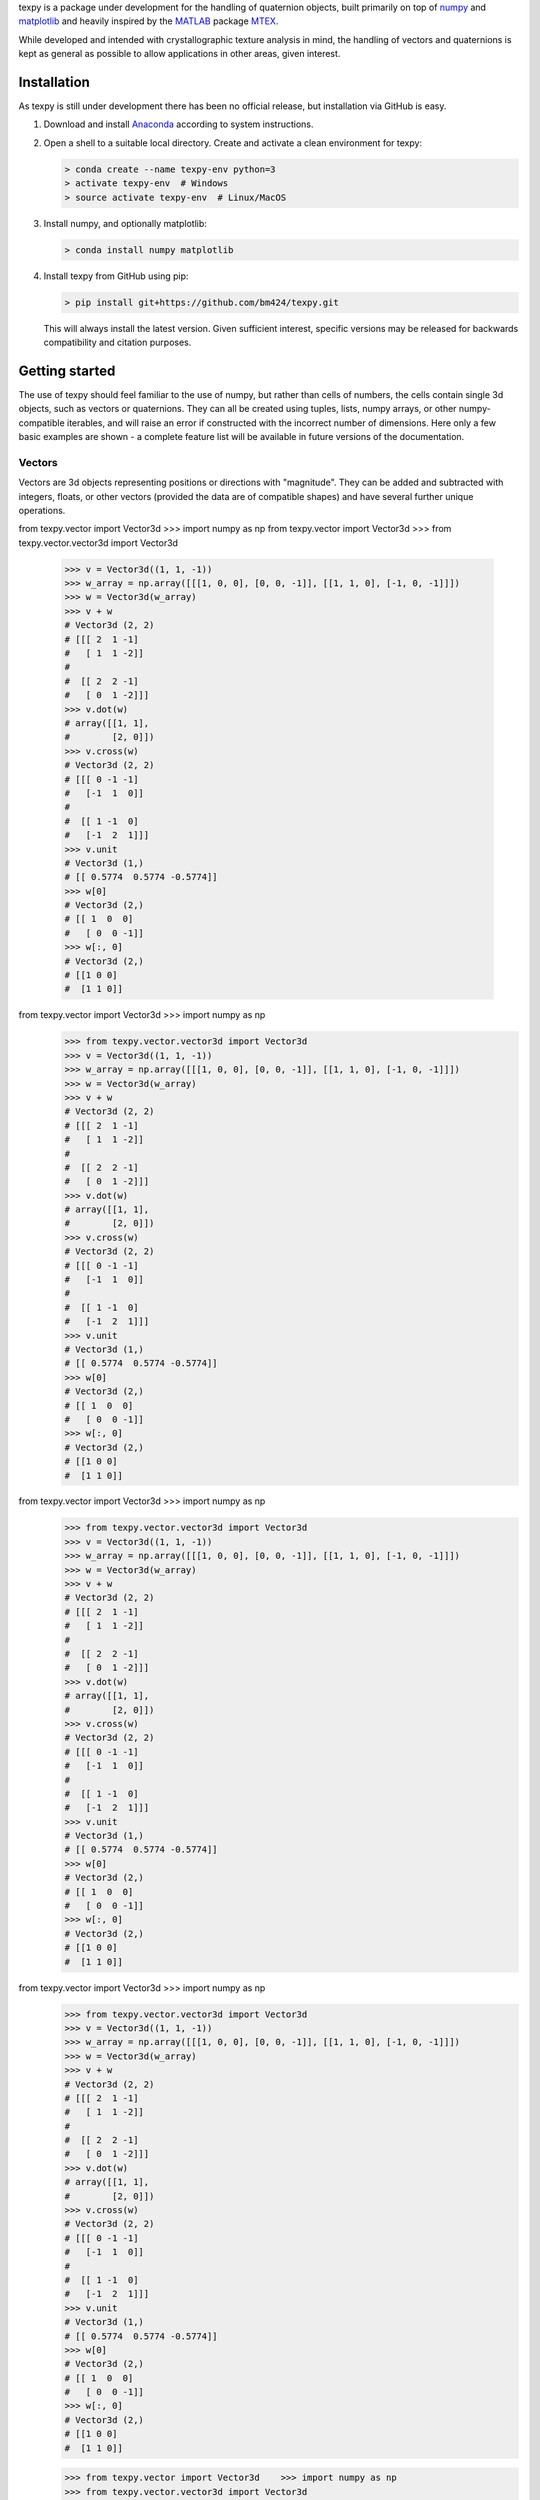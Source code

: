 texpy is a package under development for the handling of quaternion
objects, built primarily on top of `numpy <http://www.numpy.org/>`__ and
`matplotlib <https://matplotlib.org/>`__ and heavily inspired by the
`MATLAB <https://www.mathworks.com/products/matlab.html>`__ package
`MTEX <http://mtex-toolbox.github.io/>`__.

While developed and intended with crystallographic texture analysis in
mind, the handling of vectors and quaternions is kept as general as
possible to allow applications in other areas, given interest.

.. image:: https://travis-ci.org/bm424/texpy.svg?branch=master
   :target: https://travis-ci.org/bm424/texpy
.. image:: https://coveralls.io/repos/github/bm424/texpy/badge.svg?branch=master
   :target: https://coveralls.io/github/bm424/texpy?branch=master


Installation
------------

As texpy is still under development there has been no official release,
but installation via GitHub is easy.

1. Download and install
   `Anaconda <https://www.anaconda.com/download/>`__ according to system
   instructions.
2. Open a shell to a suitable local directory. Create and activate a
   clean environment for texpy:

   .. code:: shell

      > conda create --name texpy-env python=3
      > activate texpy-env  # Windows
      > source activate texpy-env  # Linux/MacOS

3. Install numpy, and optionally matplotlib:

   .. code:: shell

      > conda install numpy matplotlib

4. Install texpy from GitHub using pip:

   .. code:: shell

      > pip install git+https://github.com/bm424/texpy.git

   This will
   always install the latest version. Given sufficient interest,
   specific versions may be released for backwards compatibility and
   citation purposes.

Getting started
---------------

The use of texpy should feel familiar to the use of numpy, but rather
than cells of numbers, the cells contain single 3d objects, such as
vectors or quaternions. They can all be created using tuples, lists,
numpy arrays, or other numpy-compatible iterables, and will raise an
error if constructed with the incorrect number of dimensions. Here only
a few basic examples are shown - a complete feature list will be
available in future versions of the documentation.

Vectors
~~~~~~~

Vectors are 3d objects representing positions or directions with
"magnitude". They can be added and subtracted with integers, floats, or
other vectors (provided the data are of compatible shapes) and have
several further unique operations.

.. code:: python

from texpy.vector import Vector3d    >>> import numpy as np
from texpy.vector import Vector3d    >>> from texpy.vector.vector3d import Vector3d
    >>> v = Vector3d((1, 1, -1))
    >>> w_array = np.array([[[1, 0, 0], [0, 0, -1]], [[1, 1, 0], [-1, 0, -1]]])
    >>> w = Vector3d(w_array)
    >>> v + w
    # Vector3d (2, 2)
    # [[[ 2  1 -1]
    #   [ 1  1 -2]]
    #
    #  [[ 2  2 -1]
    #   [ 0  1 -2]]]
    >>> v.dot(w)
    # array([[1, 1],
    #        [2, 0]])
    >>> v.cross(w)
    # Vector3d (2, 2)
    # [[[ 0 -1 -1]
    #   [-1  1  0]]
    #
    #  [[ 1 -1  0]
    #   [-1  2  1]]]
    >>> v.unit
    # Vector3d (1,)
    # [[ 0.5774  0.5774 -0.5774]]
    >>> w[0]
    # Vector3d (2,)
    # [[ 1  0  0]
    #   [ 0  0 -1]]
    >>> w[:, 0]
    # Vector3d (2,)
    # [[1 0 0]
    #  [1 1 0]]



from texpy.vector import Vector3d    >>> import numpy as np
    >>> from texpy.vector.vector3d import Vector3d
    >>> v = Vector3d((1, 1, -1))
    >>> w_array = np.array([[[1, 0, 0], [0, 0, -1]], [[1, 1, 0], [-1, 0, -1]]])
    >>> w = Vector3d(w_array)
    >>> v + w
    # Vector3d (2, 2)
    # [[[ 2  1 -1]
    #   [ 1  1 -2]]
    #
    #  [[ 2  2 -1]
    #   [ 0  1 -2]]]
    >>> v.dot(w)
    # array([[1, 1],
    #        [2, 0]])
    >>> v.cross(w)
    # Vector3d (2, 2)
    # [[[ 0 -1 -1]
    #   [-1  1  0]]
    #
    #  [[ 1 -1  0]
    #   [-1  2  1]]]
    >>> v.unit
    # Vector3d (1,)
    # [[ 0.5774  0.5774 -0.5774]]
    >>> w[0]
    # Vector3d (2,)
    # [[ 1  0  0]
    #   [ 0  0 -1]]
    >>> w[:, 0]
    # Vector3d (2,)
    # [[1 0 0]
    #  [1 1 0]]



from texpy.vector import Vector3d    >>> import numpy as np
    >>> from texpy.vector.vector3d import Vector3d
    >>> v = Vector3d((1, 1, -1))
    >>> w_array = np.array([[[1, 0, 0], [0, 0, -1]], [[1, 1, 0], [-1, 0, -1]]])
    >>> w = Vector3d(w_array)
    >>> v + w
    # Vector3d (2, 2)
    # [[[ 2  1 -1]
    #   [ 1  1 -2]]
    #
    #  [[ 2  2 -1]
    #   [ 0  1 -2]]]
    >>> v.dot(w)
    # array([[1, 1],
    #        [2, 0]])
    >>> v.cross(w)
    # Vector3d (2, 2)
    # [[[ 0 -1 -1]
    #   [-1  1  0]]
    #
    #  [[ 1 -1  0]
    #   [-1  2  1]]]
    >>> v.unit
    # Vector3d (1,)
    # [[ 0.5774  0.5774 -0.5774]]
    >>> w[0]
    # Vector3d (2,)
    # [[ 1  0  0]
    #   [ 0  0 -1]]
    >>> w[:, 0]
    # Vector3d (2,)
    # [[1 0 0]
    #  [1 1 0]]



from texpy.vector import Vector3d    >>> import numpy as np
    >>> from texpy.vector.vector3d import Vector3d
    >>> v = Vector3d((1, 1, -1))
    >>> w_array = np.array([[[1, 0, 0], [0, 0, -1]], [[1, 1, 0], [-1, 0, -1]]])
    >>> w = Vector3d(w_array)
    >>> v + w
    # Vector3d (2, 2)
    # [[[ 2  1 -1]
    #   [ 1  1 -2]]
    #
    #  [[ 2  2 -1]
    #   [ 0  1 -2]]]
    >>> v.dot(w)
    # array([[1, 1],
    #        [2, 0]])
    >>> v.cross(w)
    # Vector3d (2, 2)
    # [[[ 0 -1 -1]
    #   [-1  1  0]]
    #
    #  [[ 1 -1  0]
    #   [-1  2  1]]]
    >>> v.unit
    # Vector3d (1,)
    # [[ 0.5774  0.5774 -0.5774]]
    >>> w[0]
    # Vector3d (2,)
    # [[ 1  0  0]
    #   [ 0  0 -1]]
    >>> w[:, 0]
    # Vector3d (2,)
    # [[1 0 0]
    #  [1 1 0]]



    >>> from texpy.vector import Vector3d    >>> import numpy as np
    >>> from texpy.vector.vector3d import Vector3d
    >>> v = Vector3d((1, 1, -1))
    >>> w_array = np.array([[[1, 0, 0], [0, 0, -1]], [[1, 1, 0], [-1, 0, -1]]])
    >>> w = Vector3d(w_array)
    >>> v + w
    # Vector3d (2, 2)
    # [[[ 2  1 -1]
    #   [ 1  1 -2]]
    #
    #  [[ 2  2 -1]
    #   [ 0  1 -2]]]
    >>> v.dot(w)
    # array([[1, 1],
    #        [2, 0]])
    >>> v.cross(w)
    # Vector3d (2, 2)
    # [[[ 0 -1 -1]
    #   [-1  1  0]]
    #
    #  [[ 1 -1  0]
    #   [-1  2  1]]]
    >>> v.unit
    # Vector3d (1,)
    # [[ 0.5774  0.5774 -0.5774]]
    >>> w[0]
    # Vector3d (2,)
    # [[ 1  0  0]
    #   [ 0  0 -1]]
    >>> w[:, 0]
    # Vector3d (2,)
    # [[1 0 0]
    #  [1 1 0]]



    >>> from texpy.vector import Vector3d    >>> import numpy as np
    >>> from texpy.vector.vector3d import Vector3d
    >>> v = Vector3d((1, 1, -1))
    >>> w_array = np.array([[[1, 0, 0], [0, 0, -1]], [[1, 1, 0], [-1, 0, -1]]])
    >>> w = Vector3d(w_array)
    >>> v + w
    # Vector3d (2, 2)
    # [[[ 2  1 -1]
    #   [ 1  1 -2]]
    #
    #  [[ 2  2 -1]
    #   [ 0  1 -2]]]
    >>> v.dot(w)
    # array([[1, 1],
    #        [2, 0]])
    >>> v.cross(w)
    # Vector3d (2, 2)
    # [[[ 0 -1 -1]
    #   [-1  1  0]]
    #
    #  [[ 1 -1  0]
    #   [-1  2  1]]]
    >>> v.unit
    # Vector3d (1,)
    # [[ 0.5774  0.5774 -0.5774]]
    >>> w[0]
    # Vector3d (2,)
    # [[ 1  0  0]
    #   [ 0  0 -1]]
    >>> w[:, 0]
    # Vector3d (2,)
    # [[1 0 0]
    #  [1 1 0]]



    >>> from texpy.vector import Vector3d    >>> import numpy as np
    >>> from texpy.vector.vector3d import Vector3d
    >>> v = Vector3d((1, 1, -1))
    >>> w_array = np.array([[[1, 0, 0], [0, 0, -1]], [[1, 1, 0], [-1, 0, -1]]])
    >>> w = Vector3d(w_array)
    >>> v + w
    # Vector3d (2, 2)
    # [[[ 2  1 -1]
    #   [ 1  1 -2]]
    #
    #  [[ 2  2 -1]
    #   [ 0  1 -2]]]
    >>> v.dot(w)
    # array([[1, 1],
    #        [2, 0]])
    >>> v.cross(w)
    # Vector3d (2, 2)
    # [[[ 0 -1 -1]
    #   [-1  1  0]]
    #
    #  [[ 1 -1  0]
    #   [-1  2  1]]]
    >>> v.unit
    # Vector3d (1,)
    # [[ 0.5774  0.5774 -0.5774]]
    >>> w[0]
    # Vector3d (2,)
    # [[ 1  0  0]
    #   [ 0  0 -1]]
    >>> w[:, 0]
    # Vector3d (2,)
    # [[1 0 0]
    #  [1 1 0]]



    >>> from texpy.vector import Vector3d    >>> import numpy as np
    >>> from texpy.vector.vector3d import Vector3d
    >>> v = Vector3d((1, 1, -1))
    >>> w_array = np.array([[[1, 0, 0], [0, 0, -1]], [[1, 1, 0], [-1, 0, -1]]])
    >>> w = Vector3d(w_array)
    >>> v + w
    # Vector3d (2, 2)
    # [[[ 2  1 -1]
    #   [ 1  1 -2]]
    #
    #  [[ 2  2 -1]
    #   [ 0  1 -2]]]
    >>> v.dot(w)
    # array([[1, 1],
    #        [2, 0]])
    >>> v.cross(w)
    # Vector3d (2, 2)
    # [[[ 0 -1 -1]
    #   [-1  1  0]]
    #
    #  [[ 1 -1  0]
    #   [-1  2  1]]]
    >>> v.unit
    # Vector3d (1,)
    # [[ 0.5774  0.5774 -0.5774]]
    >>> w[0]
    # Vector3d (2,)
    # [[ 1  0  0]
    #   [ 0  0 -1]]
    >>> w[:, 0]
    # Vector3d (2,)
    # [[1 0 0]
    #  [1 1 0]]



    >>> from texpy.vector import Vector3d    >>> import numpy as np
    >>>
    >>> v = Vector3d((1, 1, -1))
    >>> w_array = np.array([[[1, 0, 0], [0, 0, -1]], [[1, 1, 0], [-1, 0, -1]]])
    >>> w = Vector3d(w_array)
    >>> v + w
    # Vector3d (2, 2)
    # [[[ 2  1 -1]
    #   [ 1  1 -2]]
    #
    #  [[ 2  2 -1]
    #   [ 0  1 -2]]]
    >>> v.dot(w)
    # array([[1, 1],
    #        [2, 0]])
    >>> v.cross(w)
    # Vector3d (2, 2)
    # [[[ 0 -1 -1]
    #   [-1  1  0]]
    #
    #  [[ 1 -1  0]
    #   [-1  2  1]]]
    >>> v.unit
    # Vector3d (1,)
    # [[ 0.5774  0.5774 -0.5774]]
    >>> w[0]
    # Vector3d (2,)
    # [[ 1  0  0]
    #   [ 0  0 -1]]
    >>> w[:, 0]
    # Vector3d (2,)
    # [[1 0 0]
    #  [1 1 0]]



    >>> from texpy.vector import Vector3d    >>> import numpy as np
    >>>
    >>> v = Vector3d((1, 1, -1))
    >>> w_array = np.array([[[1, 0, 0], [0, 0, -1]], [[1, 1, 0], [-1, 0, -1]]])
    >>> w = Vector3d(w_array)
    >>> v + w
    # Vector3d (2, 2)
    # [[[ 2  1 -1]
    #   [ 1  1 -2]]
    #
    #  [[ 2  2 -1]
    #   [ 0  1 -2]]]
    >>> v.dot(w)
    # array([[1, 1],
    #        [2, 0]])
    >>> v.cross(w)
    # Vector3d (2, 2)
    # [[[ 0 -1 -1]
    #   [-1  1  0]]
    #
    #  [[ 1 -1  0]
    #   [-1  2  1]]]
    >>> v.unit
    # Vector3d (1,)
    # [[ 0.5774  0.5774 -0.5774]]
    >>> w[0]
    # Vector3d (2,)
    # [[ 1  0  0]
    #   [ 0  0 -1]]
    >>> w[:, 0]
    # Vector3d (2,)
    # [[1 0 0]
    #  [1 1 0]]



    >>> from texpy.vector import Vector3d    >>> import numpy as np
    >>>
    >>> v = Vector3d((1, 1, -1))
    >>> w_array = np.array([[[1, 0, 0], [0, 0, -1]], [[1, 1, 0], [-1, 0, -1]]])
    >>> w = Vector3d(w_array)
    >>> v + w
    # Vector3d (2, 2)
    # [[[ 2  1 -1]
    #   [ 1  1 -2]]
    #
    #  [[ 2  2 -1]
    #   [ 0  1 -2]]]
    >>> v.dot(w)
    # array([[1, 1],
    #        [2, 0]])
    >>> v.cross(w)
    # Vector3d (2, 2)
    # [[[ 0 -1 -1]
    #   [-1  1  0]]
    #
    #  [[ 1 -1  0]
    #   [-1  2  1]]]
    >>> v.unit
    # Vector3d (1,)
    # [[ 0.5774  0.5774 -0.5774]]
    >>> w[0]
    # Vector3d (2,)
    # [[ 1  0  0]
    #   [ 0  0 -1]]
    >>> w[:, 0]
    # Vector3d (2,)
    # [[1 0 0]
    #  [1 1 0]]



    >>> from texpy.vector import Vector3d    >>> import numpy as np
    >>>
    >>> v = Vector3d((1, 1, -1))
    >>> w_array = np.array([[[1, 0, 0], [0, 0, -1]], [[1, 1, 0], [-1, 0, -1]]])
    >>> w = Vector3d(w_array)
    >>> v + w
    # Vector3d (2, 2)
    # [[[ 2  1 -1]
    #   [ 1  1 -2]]
    #
    #  [[ 2  2 -1]
    #   [ 0  1 -2]]]
    >>> v.dot(w)
    # array([[1, 1],
    #        [2, 0]])
    >>> v.cross(w)
    # Vector3d (2, 2)
    # [[[ 0 -1 -1]
    #   [-1  1  0]]
    #
    #  [[ 1 -1  0]
    #   [-1  2  1]]]
    >>> v.unit
    # Vector3d (1,)
    # [[ 0.5774  0.5774 -0.5774]]
    >>> w[0]
    # Vector3d (2,)
    # [[ 1  0  0]
    #   [ 0  0 -1]]
    >>> w[:, 0]
    # Vector3d (2,)
    # [[1 0 0]
    #  [1 1 0]]



    >>> from texpy.vector import Vector3d    >>> import numpy as np
    >>> v = Vector3d((1, 1, -1))
    >>> w_array = np.array([[[1, 0, 0], [0, 0, -1]], [[1, 1, 0], [-1, 0, -1]]])
    >>> w = Vector3d(w_array)
    >>> v + w
    # Vector3d (2, 2)
    # [[[ 2  1 -1]
    #   [ 1  1 -2]]
    #
    #  [[ 2  2 -1]
    #   [ 0  1 -2]]]
    >>> v.dot(w)
    # array([[1, 1],
    #        [2, 0]])
    >>> v.cross(w)
    # Vector3d (2, 2)
    # [[[ 0 -1 -1]
    #   [-1  1  0]]
    #
    #  [[ 1 -1  0]
    #   [-1  2  1]]]
    >>> v.unit
    # Vector3d (1,)
    # [[ 0.5774  0.5774 -0.5774]]
    >>> w[0]
    # Vector3d (2,)
    # [[ 1  0  0]
    #   [ 0  0 -1]]
    >>> w[:, 0]
    # Vector3d (2,)
    # [[1 0 0]
    #  [1 1 0]]



    >>> from texpy.vector import Vector3d    >>> import numpy as np
    >>> v = Vector3d((1, 1, -1))
    >>> w_array = np.array([[[1, 0, 0], [0, 0, -1]], [[1, 1, 0], [-1, 0, -1]]])
    >>> w = Vector3d(w_array)
    >>> v + w
    # Vector3d (2, 2)
    # [[[ 2  1 -1]
    #   [ 1  1 -2]]
    #
    #  [[ 2  2 -1]
    #   [ 0  1 -2]]]
    >>> v.dot(w)
    # array([[1, 1],
    #        [2, 0]])
    >>> v.cross(w)
    # Vector3d (2, 2)
    # [[[ 0 -1 -1]
    #   [-1  1  0]]
    #
    #  [[ 1 -1  0]
    #   [-1  2  1]]]
    >>> v.unit
    # Vector3d (1,)
    # [[ 0.5774  0.5774 -0.5774]]
    >>> w[0]
    # Vector3d (2,)
    # [[ 1  0  0]
    #   [ 0  0 -1]]
    >>> w[:, 0]
    # Vector3d (2,)
    # [[1 0 0]
    #  [1 1 0]]



    >>> import numpy as np
    >>> from texpy.vector.vector3d import Vector3d
    >>> v = Vector3d((1, 1, -1))
    >>> w_array = np.array([[[1, 0, 0], [0, 0, -1]], [[1, 1, 0], [-1, 0, -1]]])
    >>> w = Vector3d(w_array)
    >>> v + w
    # Vector3d (2, 2)
    # [[[ 2  1 -1]
    #   [ 1  1 -2]]
    #
    #  [[ 2  2 -1]
    #   [ 0  1 -2]]]
    >>> v.dot(w)
    # array([[1, 1],
    #        [2, 0]])
    >>> v.cross(w)
    # Vector3d (2, 2)
    # [[[ 0 -1 -1]
    #   [-1  1  0]]
    #
    #  [[ 1 -1  0]
    #   [-1  2  1]]]
    >>> v.unit
    # Vector3d (1,)
    # [[ 0.5774  0.5774 -0.5774]]
    >>> w[0]
    # Vector3d (2,)
    # [[ 1  0  0]
    #   [ 0  0 -1]]
    >>> w[:, 0]
    # Vector3d (2,)
    # [[1 0 0]
    #  [1 1 0]]



    >>> import numpy as np
    >>> from texpy.vector.vector3d import Vector3d
    >>> v = Vector3d((1, 1, -1))
    >>> w_array = np.array([[[1, 0, 0], [0, 0, -1]], [[1, 1, 0], [-1, 0, -1]]])
    >>> w = Vector3d(w_array)
    >>> v + w
    # Vector3d (2, 2)
    # [[[ 2  1 -1]
    #   [ 1  1 -2]]
    #
    #  [[ 2  2 -1]
    #   [ 0  1 -2]]]
    >>> v.dot(w)
    # array([[1, 1],
    #        [2, 0]])
    >>> v.cross(w)
    # Vector3d (2, 2)
    # [[[ 0 -1 -1]
    #   [-1  1  0]]
    #
    #  [[ 1 -1  0]
    #   [-1  2  1]]]
    >>> v.unit
    # Vector3d (1,)
    # [[ 0.5774  0.5774 -0.5774]]
    >>> w[0]
    # Vector3d (2,)
    # [[ 1  0  0]
    #   [ 0  0 -1]]
    >>> w[:, 0]
    # Vector3d (2,)
    # [[1 0 0]
    #  [1 1 0]]

Quaternions
~~~~~~~~~~~

Quaternions are four-dimensional data structures. Unit quaternions are
often used for representing rotations in 3d. Quaternion multiplication
is defined and can be applied to either other quaternions or vectors.

.. code:: python

    from texpy.quaternion.rotation import Rotation
    >>> p = Rotation([0.5, 0.5, 0.5, 0.5])
    >>> q = Rotation([0, 1, 0, 0])
    >>> p.axis
    # Vector3d (1,)
    # [[0.5774 0.5774 0.5774]]
    >>> p.angle
    # array([2.0943951])
    >>> p * q
    # Rotation (1,)
    # [[-0.5  0.5  0.5 -0.5]]
    >>> p * ~p # (unit rotation)
    # Rotation (1,)
    # [[1. 0. 0. 0.]]
    >>> p.to_euler() # (Euler angles in the Bunge convention)
    # array([[1.57079633, 1.57079633, 0.        ]])

.. |Build Status| image:: https://travis-ci.org/bm424/texpy.svg?branch=master
   :target: https://travis-ci.org/bm424/texpy
.. |Coverage Status| image:: https://coveralls.io/repos/github/bm424/texpy/badge.svg
   :target: https://coveralls.io/github/bm424/texpy
